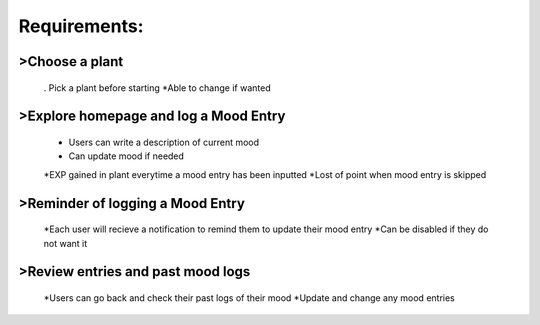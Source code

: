 Requirements:
=============

>Choose a plant
---------------
  . Pick a plant before starting
  *Able to change if wanted

>Explore homepage and log a Mood Entry
--------------------------------------
  * Users can write a description of current mood
  * Can update mood if needed
  *EXP gained in plant everytime a mood entry has been inputted
  *Lost of point when mood entry is skipped

>Reminder of logging a Mood Entry
---------------------------------
  *Each user will recieve a notification to remind them to update their mood entry
  *Can be disabled if they do not want it

>Review entries and past mood logs
----------------------------------
  *Users can go back and check their past logs of their mood
  *Update and change any mood entries
